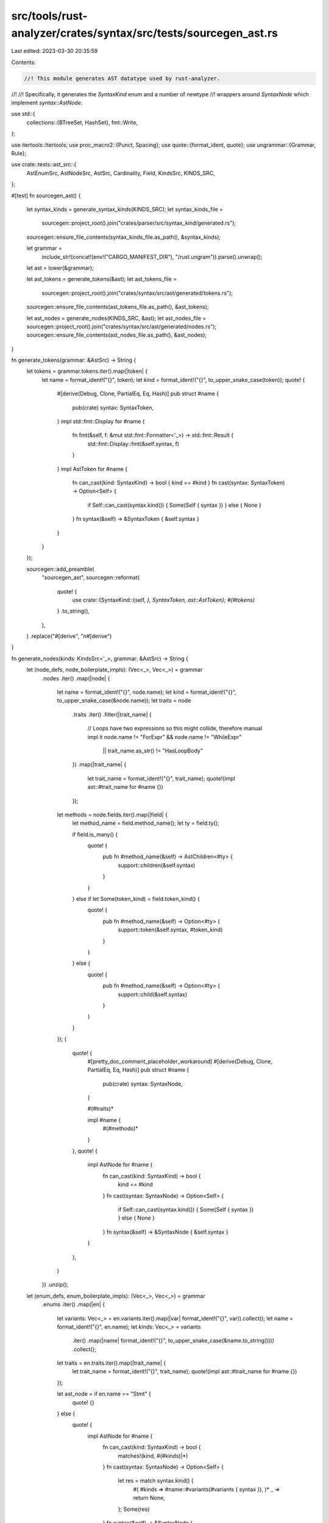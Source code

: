 src/tools/rust-analyzer/crates/syntax/src/tests/sourcegen_ast.rs
================================================================

Last edited: 2023-03-30 20:35:59

Contents:

.. code-block:: rs

    //! This module generates AST datatype used by rust-analyzer.
//!
//! Specifically, it generates the `SyntaxKind` enum and a number of newtype
//! wrappers around `SyntaxNode` which implement `syntax::AstNode`.

use std::{
    collections::{BTreeSet, HashSet},
    fmt::Write,
};

use itertools::Itertools;
use proc_macro2::{Punct, Spacing};
use quote::{format_ident, quote};
use ungrammar::{Grammar, Rule};

use crate::tests::ast_src::{
    AstEnumSrc, AstNodeSrc, AstSrc, Cardinality, Field, KindsSrc, KINDS_SRC,
};

#[test]
fn sourcegen_ast() {
    let syntax_kinds = generate_syntax_kinds(KINDS_SRC);
    let syntax_kinds_file =
        sourcegen::project_root().join("crates/parser/src/syntax_kind/generated.rs");
    sourcegen::ensure_file_contents(syntax_kinds_file.as_path(), &syntax_kinds);

    let grammar =
        include_str!(concat!(env!("CARGO_MANIFEST_DIR"), "/rust.ungram")).parse().unwrap();
    let ast = lower(&grammar);

    let ast_tokens = generate_tokens(&ast);
    let ast_tokens_file =
        sourcegen::project_root().join("crates/syntax/src/ast/generated/tokens.rs");
    sourcegen::ensure_file_contents(ast_tokens_file.as_path(), &ast_tokens);

    let ast_nodes = generate_nodes(KINDS_SRC, &ast);
    let ast_nodes_file = sourcegen::project_root().join("crates/syntax/src/ast/generated/nodes.rs");
    sourcegen::ensure_file_contents(ast_nodes_file.as_path(), &ast_nodes);
}

fn generate_tokens(grammar: &AstSrc) -> String {
    let tokens = grammar.tokens.iter().map(|token| {
        let name = format_ident!("{}", token);
        let kind = format_ident!("{}", to_upper_snake_case(token));
        quote! {
            #[derive(Debug, Clone, PartialEq, Eq, Hash)]
            pub struct #name {
                pub(crate) syntax: SyntaxToken,
            }
            impl std::fmt::Display for #name {
                fn fmt(&self, f: &mut std::fmt::Formatter<'_>) -> std::fmt::Result {
                    std::fmt::Display::fmt(&self.syntax, f)
                }
            }
            impl AstToken for #name {
                fn can_cast(kind: SyntaxKind) -> bool { kind == #kind }
                fn cast(syntax: SyntaxToken) -> Option<Self> {
                    if Self::can_cast(syntax.kind()) { Some(Self { syntax }) } else { None }
                }
                fn syntax(&self) -> &SyntaxToken { &self.syntax }
            }
        }
    });

    sourcegen::add_preamble(
        "sourcegen_ast",
        sourcegen::reformat(
            quote! {
                use crate::{SyntaxKind::{self, *}, SyntaxToken, ast::AstToken};
                #(#tokens)*
            }
            .to_string(),
        ),
    )
    .replace("#[derive", "\n#[derive")
}

fn generate_nodes(kinds: KindsSrc<'_>, grammar: &AstSrc) -> String {
    let (node_defs, node_boilerplate_impls): (Vec<_>, Vec<_>) = grammar
        .nodes
        .iter()
        .map(|node| {
            let name = format_ident!("{}", node.name);
            let kind = format_ident!("{}", to_upper_snake_case(&node.name));
            let traits = node
                .traits
                .iter()
                .filter(|trait_name| {
                    // Loops have two expressions so this might collide, therefore manual impl it
                    node.name != "ForExpr" && node.name != "WhileExpr"
                        || trait_name.as_str() != "HasLoopBody"
                })
                .map(|trait_name| {
                    let trait_name = format_ident!("{}", trait_name);
                    quote!(impl ast::#trait_name for #name {})
                });

            let methods = node.fields.iter().map(|field| {
                let method_name = field.method_name();
                let ty = field.ty();

                if field.is_many() {
                    quote! {
                        pub fn #method_name(&self) -> AstChildren<#ty> {
                            support::children(&self.syntax)
                        }
                    }
                } else if let Some(token_kind) = field.token_kind() {
                    quote! {
                        pub fn #method_name(&self) -> Option<#ty> {
                            support::token(&self.syntax, #token_kind)
                        }
                    }
                } else {
                    quote! {
                        pub fn #method_name(&self) -> Option<#ty> {
                            support::child(&self.syntax)
                        }
                    }
                }
            });
            (
                quote! {
                    #[pretty_doc_comment_placeholder_workaround]
                    #[derive(Debug, Clone, PartialEq, Eq, Hash)]
                    pub struct #name {
                        pub(crate) syntax: SyntaxNode,
                    }

                    #(#traits)*

                    impl #name {
                        #(#methods)*
                    }
                },
                quote! {
                    impl AstNode for #name {
                        fn can_cast(kind: SyntaxKind) -> bool {
                            kind == #kind
                        }
                        fn cast(syntax: SyntaxNode) -> Option<Self> {
                            if Self::can_cast(syntax.kind()) { Some(Self { syntax }) } else { None }
                        }
                        fn syntax(&self) -> &SyntaxNode { &self.syntax }
                    }
                },
            )
        })
        .unzip();

    let (enum_defs, enum_boilerplate_impls): (Vec<_>, Vec<_>) = grammar
        .enums
        .iter()
        .map(|en| {
            let variants: Vec<_> = en.variants.iter().map(|var| format_ident!("{}", var)).collect();
            let name = format_ident!("{}", en.name);
            let kinds: Vec<_> = variants
                .iter()
                .map(|name| format_ident!("{}", to_upper_snake_case(&name.to_string())))
                .collect();
            let traits = en.traits.iter().map(|trait_name| {
                let trait_name = format_ident!("{}", trait_name);
                quote!(impl ast::#trait_name for #name {})
            });

            let ast_node = if en.name == "Stmt" {
                quote! {}
            } else {
                quote! {
                    impl AstNode for #name {
                        fn can_cast(kind: SyntaxKind) -> bool {
                            matches!(kind, #(#kinds)|*)
                        }
                        fn cast(syntax: SyntaxNode) -> Option<Self> {
                            let res = match syntax.kind() {
                                #(
                                #kinds => #name::#variants(#variants { syntax }),
                                )*
                                _ => return None,
                            };
                            Some(res)
                        }
                        fn syntax(&self) -> &SyntaxNode {
                            match self {
                                #(
                                #name::#variants(it) => &it.syntax,
                                )*
                            }
                        }
                    }
                }
            };

            (
                quote! {
                    #[pretty_doc_comment_placeholder_workaround]
                    #[derive(Debug, Clone, PartialEq, Eq, Hash)]
                    pub enum #name {
                        #(#variants(#variants),)*
                    }

                    #(#traits)*
                },
                quote! {
                    #(
                        impl From<#variants> for #name {
                            fn from(node: #variants) -> #name {
                                #name::#variants(node)
                            }
                        }
                    )*
                    #ast_node
                },
            )
        })
        .unzip();

    let (any_node_defs, any_node_boilerplate_impls): (Vec<_>, Vec<_>) = grammar
        .nodes
        .iter()
        .flat_map(|node| node.traits.iter().map(move |t| (t, node)))
        .into_group_map()
        .into_iter()
        .sorted_by_key(|(k, _)| *k)
        .map(|(trait_name, nodes)| {
            let name = format_ident!("Any{}", trait_name);
            let trait_name = format_ident!("{}", trait_name);
            let kinds: Vec<_> = nodes
                .iter()
                .map(|name| format_ident!("{}", to_upper_snake_case(&name.name.to_string())))
                .collect();

            (
                quote! {
                    #[pretty_doc_comment_placeholder_workaround]
                    #[derive(Debug, Clone, PartialEq, Eq, Hash)]
                    pub struct #name {
                        pub(crate) syntax: SyntaxNode,
                    }
                    impl ast::#trait_name for #name {}
                },
                quote! {
                    impl #name {
                        #[inline]
                        pub fn new<T: ast::#trait_name>(node: T) -> #name {
                            #name {
                                syntax: node.syntax().clone()
                            }
                        }
                    }
                    impl AstNode for #name {
                        fn can_cast(kind: SyntaxKind) -> bool {
                            matches!(kind, #(#kinds)|*)
                        }
                        fn cast(syntax: SyntaxNode) -> Option<Self> {
                            Self::can_cast(syntax.kind()).then_some(#name { syntax })
                        }
                        fn syntax(&self) -> &SyntaxNode {
                            &self.syntax
                        }
                    }
                },
            )
        })
        .unzip();

    let enum_names = grammar.enums.iter().map(|it| &it.name);
    let node_names = grammar.nodes.iter().map(|it| &it.name);

    let display_impls =
        enum_names.chain(node_names.clone()).map(|it| format_ident!("{}", it)).map(|name| {
            quote! {
                impl std::fmt::Display for #name {
                    fn fmt(&self, f: &mut std::fmt::Formatter<'_>) -> std::fmt::Result {
                        std::fmt::Display::fmt(self.syntax(), f)
                    }
                }
            }
        });

    let defined_nodes: HashSet<_> = node_names.collect();

    for node in kinds
        .nodes
        .iter()
        .map(|kind| to_pascal_case(kind))
        .filter(|name| !defined_nodes.iter().any(|&it| it == name))
    {
        drop(node)
        // FIXME: restore this
        // eprintln!("Warning: node {} not defined in ast source", node);
    }

    let ast = quote! {
        #![allow(non_snake_case)]
        use crate::{
            SyntaxNode, SyntaxToken, SyntaxKind::{self, *},
            ast::{self, AstNode, AstChildren, support},
            T,
        };

        #(#node_defs)*
        #(#enum_defs)*
        #(#any_node_defs)*
        #(#node_boilerplate_impls)*
        #(#enum_boilerplate_impls)*
        #(#any_node_boilerplate_impls)*
        #(#display_impls)*
    };

    let ast = ast.to_string().replace("T ! [", "T![");

    let mut res = String::with_capacity(ast.len() * 2);

    let mut docs =
        grammar.nodes.iter().map(|it| &it.doc).chain(grammar.enums.iter().map(|it| &it.doc));

    for chunk in ast.split("# [pretty_doc_comment_placeholder_workaround] ") {
        res.push_str(chunk);
        if let Some(doc) = docs.next() {
            write_doc_comment(doc, &mut res);
        }
    }

    let res = sourcegen::add_preamble("sourcegen_ast", sourcegen::reformat(res));
    res.replace("#[derive", "\n#[derive")
}

fn write_doc_comment(contents: &[String], dest: &mut String) {
    for line in contents {
        writeln!(dest, "///{line}").unwrap();
    }
}

fn generate_syntax_kinds(grammar: KindsSrc<'_>) -> String {
    let (single_byte_tokens_values, single_byte_tokens): (Vec<_>, Vec<_>) = grammar
        .punct
        .iter()
        .filter(|(token, _name)| token.len() == 1)
        .map(|(token, name)| (token.chars().next().unwrap(), format_ident!("{}", name)))
        .unzip();

    let punctuation_values = grammar.punct.iter().map(|(token, _name)| {
        if "{}[]()".contains(token) {
            let c = token.chars().next().unwrap();
            quote! { #c }
        } else {
            let cs = token.chars().map(|c| Punct::new(c, Spacing::Joint));
            quote! { #(#cs)* }
        }
    });
    let punctuation =
        grammar.punct.iter().map(|(_token, name)| format_ident!("{}", name)).collect::<Vec<_>>();

    let x = |&name| match name {
        "Self" => format_ident!("SELF_TYPE_KW"),
        name => format_ident!("{}_KW", to_upper_snake_case(name)),
    };
    let full_keywords_values = grammar.keywords;
    let full_keywords = full_keywords_values.iter().map(x);

    let contextual_keywords_values = &grammar.contextual_keywords;
    let contextual_keywords = contextual_keywords_values.iter().map(x);

    let all_keywords_values = grammar
        .keywords
        .iter()
        .chain(grammar.contextual_keywords.iter())
        .copied()
        .collect::<Vec<_>>();
    let all_keywords_idents = all_keywords_values.iter().map(|kw| format_ident!("{}", kw));
    let all_keywords = all_keywords_values.iter().map(x).collect::<Vec<_>>();

    let literals =
        grammar.literals.iter().map(|name| format_ident!("{}", name)).collect::<Vec<_>>();

    let tokens = grammar.tokens.iter().map(|name| format_ident!("{}", name)).collect::<Vec<_>>();

    let nodes = grammar.nodes.iter().map(|name| format_ident!("{}", name)).collect::<Vec<_>>();

    let ast = quote! {
        #![allow(bad_style, missing_docs, unreachable_pub)]
        /// The kind of syntax node, e.g. `IDENT`, `USE_KW`, or `STRUCT`.
        #[derive(Clone, Copy, PartialEq, Eq, PartialOrd, Ord, Hash, Debug)]
        #[repr(u16)]
        pub enum SyntaxKind {
            // Technical SyntaxKinds: they appear temporally during parsing,
            // but never end up in the final tree
            #[doc(hidden)]
            TOMBSTONE,
            #[doc(hidden)]
            EOF,
            #(#punctuation,)*
            #(#all_keywords,)*
            #(#literals,)*
            #(#tokens,)*
            #(#nodes,)*

            // Technical kind so that we can cast from u16 safely
            #[doc(hidden)]
            __LAST,
        }
        use self::SyntaxKind::*;

        impl SyntaxKind {
            pub fn is_keyword(self) -> bool {
                matches!(self, #(#all_keywords)|*)
            }

            pub fn is_punct(self) -> bool {

                matches!(self, #(#punctuation)|*)

            }

            pub fn is_literal(self) -> bool {
                matches!(self, #(#literals)|*)
            }

            pub fn from_keyword(ident: &str) -> Option<SyntaxKind> {
                let kw = match ident {
                    #(#full_keywords_values => #full_keywords,)*
                    _ => return None,
                };
                Some(kw)
            }

            pub fn from_contextual_keyword(ident: &str) -> Option<SyntaxKind> {
                let kw = match ident {
                    #(#contextual_keywords_values => #contextual_keywords,)*
                    _ => return None,
                };
                Some(kw)
            }

            pub fn from_char(c: char) -> Option<SyntaxKind> {
                let tok = match c {
                    #(#single_byte_tokens_values => #single_byte_tokens,)*
                    _ => return None,
                };
                Some(tok)
            }
        }

        #[macro_export]
        macro_rules! T {
            #([#punctuation_values] => { $crate::SyntaxKind::#punctuation };)*
            #([#all_keywords_idents] => { $crate::SyntaxKind::#all_keywords };)*
            [lifetime_ident] => { $crate::SyntaxKind::LIFETIME_IDENT };
            [ident] => { $crate::SyntaxKind::IDENT };
            [shebang] => { $crate::SyntaxKind::SHEBANG };
        }
        pub use T;
    };

    sourcegen::add_preamble("sourcegen_ast", sourcegen::reformat(ast.to_string()))
}

fn to_upper_snake_case(s: &str) -> String {
    let mut buf = String::with_capacity(s.len());
    let mut prev = false;
    for c in s.chars() {
        if c.is_ascii_uppercase() && prev {
            buf.push('_')
        }
        prev = true;

        buf.push(c.to_ascii_uppercase());
    }
    buf
}

fn to_lower_snake_case(s: &str) -> String {
    let mut buf = String::with_capacity(s.len());
    let mut prev = false;
    for c in s.chars() {
        if c.is_ascii_uppercase() && prev {
            buf.push('_')
        }
        prev = true;

        buf.push(c.to_ascii_lowercase());
    }
    buf
}

fn to_pascal_case(s: &str) -> String {
    let mut buf = String::with_capacity(s.len());
    let mut prev_is_underscore = true;
    for c in s.chars() {
        if c == '_' {
            prev_is_underscore = true;
        } else if prev_is_underscore {
            buf.push(c.to_ascii_uppercase());
            prev_is_underscore = false;
        } else {
            buf.push(c.to_ascii_lowercase());
        }
    }
    buf
}

fn pluralize(s: &str) -> String {
    format!("{s}s")
}

impl Field {
    fn is_many(&self) -> bool {
        matches!(self, Field::Node { cardinality: Cardinality::Many, .. })
    }
    fn token_kind(&self) -> Option<proc_macro2::TokenStream> {
        match self {
            Field::Token(token) => {
                let token: proc_macro2::TokenStream = token.parse().unwrap();
                Some(quote! { T![#token] })
            }
            _ => None,
        }
    }
    fn method_name(&self) -> proc_macro2::Ident {
        match self {
            Field::Token(name) => {
                let name = match name.as_str() {
                    ";" => "semicolon",
                    "->" => "thin_arrow",
                    "'{'" => "l_curly",
                    "'}'" => "r_curly",
                    "'('" => "l_paren",
                    "')'" => "r_paren",
                    "'['" => "l_brack",
                    "']'" => "r_brack",
                    "<" => "l_angle",
                    ">" => "r_angle",
                    "=" => "eq",
                    "!" => "excl",
                    "*" => "star",
                    "&" => "amp",
                    "_" => "underscore",
                    "." => "dot",
                    ".." => "dotdot",
                    "..." => "dotdotdot",
                    "..=" => "dotdoteq",
                    "=>" => "fat_arrow",
                    "@" => "at",
                    ":" => "colon",
                    "::" => "coloncolon",
                    "#" => "pound",
                    "?" => "question_mark",
                    "," => "comma",
                    "|" => "pipe",
                    "~" => "tilde",
                    _ => name,
                };
                format_ident!("{}_token", name)
            }
            Field::Node { name, .. } => {
                if name == "type" {
                    format_ident!("ty")
                } else {
                    format_ident!("{}", name)
                }
            }
        }
    }
    fn ty(&self) -> proc_macro2::Ident {
        match self {
            Field::Token(_) => format_ident!("SyntaxToken"),
            Field::Node { ty, .. } => format_ident!("{}", ty),
        }
    }
}

fn lower(grammar: &Grammar) -> AstSrc {
    let mut res = AstSrc {
        tokens: "Whitespace Comment String ByteString IntNumber FloatNumber Char Byte Ident"
            .split_ascii_whitespace()
            .map(|it| it.to_string())
            .collect::<Vec<_>>(),
        ..Default::default()
    };

    let nodes = grammar.iter().collect::<Vec<_>>();

    for &node in &nodes {
        let name = grammar[node].name.clone();
        let rule = &grammar[node].rule;
        match lower_enum(grammar, rule) {
            Some(variants) => {
                let enum_src = AstEnumSrc { doc: Vec::new(), name, traits: Vec::new(), variants };
                res.enums.push(enum_src);
            }
            None => {
                let mut fields = Vec::new();
                lower_rule(&mut fields, grammar, None, rule);
                res.nodes.push(AstNodeSrc { doc: Vec::new(), name, traits: Vec::new(), fields });
            }
        }
    }

    deduplicate_fields(&mut res);
    extract_enums(&mut res);
    extract_struct_traits(&mut res);
    extract_enum_traits(&mut res);
    res
}

fn lower_enum(grammar: &Grammar, rule: &Rule) -> Option<Vec<String>> {
    let alternatives = match rule {
        Rule::Alt(it) => it,
        _ => return None,
    };
    let mut variants = Vec::new();
    for alternative in alternatives {
        match alternative {
            Rule::Node(it) => variants.push(grammar[*it].name.clone()),
            Rule::Token(it) if grammar[*it].name == ";" => (),
            _ => return None,
        }
    }
    Some(variants)
}

fn lower_rule(acc: &mut Vec<Field>, grammar: &Grammar, label: Option<&String>, rule: &Rule) {
    if lower_comma_list(acc, grammar, label, rule) {
        return;
    }

    match rule {
        Rule::Node(node) => {
            let ty = grammar[*node].name.clone();
            let name = label.cloned().unwrap_or_else(|| to_lower_snake_case(&ty));
            let field = Field::Node { name, ty, cardinality: Cardinality::Optional };
            acc.push(field);
        }
        Rule::Token(token) => {
            assert!(label.is_none());
            let mut name = grammar[*token].name.clone();
            if name != "int_number" && name != "string" {
                if "[]{}()".contains(&name) {
                    name = format!("'{name}'");
                }
                let field = Field::Token(name);
                acc.push(field);
            }
        }
        Rule::Rep(inner) => {
            if let Rule::Node(node) = &**inner {
                let ty = grammar[*node].name.clone();
                let name = label.cloned().unwrap_or_else(|| pluralize(&to_lower_snake_case(&ty)));
                let field = Field::Node { name, ty, cardinality: Cardinality::Many };
                acc.push(field);
                return;
            }
            panic!("unhandled rule: {rule:?}")
        }
        Rule::Labeled { label: l, rule } => {
            assert!(label.is_none());
            let manually_implemented = matches!(
                l.as_str(),
                "lhs"
                    | "rhs"
                    | "then_branch"
                    | "else_branch"
                    | "start"
                    | "end"
                    | "op"
                    | "index"
                    | "base"
                    | "value"
                    | "trait"
                    | "self_ty"
                    | "iterable"
                    | "condition"
            );
            if manually_implemented {
                return;
            }
            lower_rule(acc, grammar, Some(l), rule);
        }
        Rule::Seq(rules) | Rule::Alt(rules) => {
            for rule in rules {
                lower_rule(acc, grammar, label, rule)
            }
        }
        Rule::Opt(rule) => lower_rule(acc, grammar, label, rule),
    }
}

// (T (',' T)* ','?)
fn lower_comma_list(
    acc: &mut Vec<Field>,
    grammar: &Grammar,
    label: Option<&String>,
    rule: &Rule,
) -> bool {
    let rule = match rule {
        Rule::Seq(it) => it,
        _ => return false,
    };
    let (node, repeat, trailing_comma) = match rule.as_slice() {
        [Rule::Node(node), Rule::Rep(repeat), Rule::Opt(trailing_comma)] => {
            (node, repeat, trailing_comma)
        }
        _ => return false,
    };
    let repeat = match &**repeat {
        Rule::Seq(it) => it,
        _ => return false,
    };
    match repeat.as_slice() {
        [comma, Rule::Node(n)] if comma == &**trailing_comma && n == node => (),
        _ => return false,
    }
    let ty = grammar[*node].name.clone();
    let name = label.cloned().unwrap_or_else(|| pluralize(&to_lower_snake_case(&ty)));
    let field = Field::Node { name, ty, cardinality: Cardinality::Many };
    acc.push(field);
    true
}

fn deduplicate_fields(ast: &mut AstSrc) {
    for node in &mut ast.nodes {
        let mut i = 0;
        'outer: while i < node.fields.len() {
            for j in 0..i {
                let f1 = &node.fields[i];
                let f2 = &node.fields[j];
                if f1 == f2 {
                    node.fields.remove(i);
                    continue 'outer;
                }
            }
            i += 1;
        }
    }
}

fn extract_enums(ast: &mut AstSrc) {
    for node in &mut ast.nodes {
        for enm in &ast.enums {
            let mut to_remove = Vec::new();
            for (i, field) in node.fields.iter().enumerate() {
                let ty = field.ty().to_string();
                if enm.variants.iter().any(|it| it == &ty) {
                    to_remove.push(i);
                }
            }
            if to_remove.len() == enm.variants.len() {
                node.remove_field(to_remove);
                let ty = enm.name.clone();
                let name = to_lower_snake_case(&ty);
                node.fields.push(Field::Node { name, ty, cardinality: Cardinality::Optional });
            }
        }
    }
}

fn extract_struct_traits(ast: &mut AstSrc) {
    let traits: &[(&str, &[&str])] = &[
        ("HasAttrs", &["attrs"]),
        ("HasName", &["name"]),
        ("HasVisibility", &["visibility"]),
        ("HasGenericParams", &["generic_param_list", "where_clause"]),
        ("HasTypeBounds", &["type_bound_list", "colon_token"]),
        ("HasModuleItem", &["items"]),
        ("HasLoopBody", &["label", "loop_body"]),
        ("HasArgList", &["arg_list"]),
    ];

    for node in &mut ast.nodes {
        for (name, methods) in traits {
            extract_struct_trait(node, name, methods);
        }
    }

    let nodes_with_doc_comments = [
        "SourceFile",
        "Fn",
        "Struct",
        "Union",
        "RecordField",
        "TupleField",
        "Enum",
        "Variant",
        "Trait",
        "Module",
        "Static",
        "Const",
        "TypeAlias",
        "Impl",
        "ExternBlock",
        "ExternCrate",
        "MacroCall",
        "MacroRules",
        "MacroDef",
        "Use",
    ];

    for node in &mut ast.nodes {
        if nodes_with_doc_comments.contains(&&*node.name) {
            node.traits.push("HasDocComments".into());
        }
    }
}

fn extract_struct_trait(node: &mut AstNodeSrc, trait_name: &str, methods: &[&str]) {
    let mut to_remove = Vec::new();
    for (i, field) in node.fields.iter().enumerate() {
        let method_name = field.method_name().to_string();
        if methods.iter().any(|&it| it == method_name) {
            to_remove.push(i);
        }
    }
    if to_remove.len() == methods.len() {
        node.traits.push(trait_name.to_string());
        node.remove_field(to_remove);
    }
}

fn extract_enum_traits(ast: &mut AstSrc) {
    for enm in &mut ast.enums {
        if enm.name == "Stmt" {
            continue;
        }
        let nodes = &ast.nodes;
        let mut variant_traits = enm
            .variants
            .iter()
            .map(|var| nodes.iter().find(|it| &it.name == var).unwrap())
            .map(|node| node.traits.iter().cloned().collect::<BTreeSet<_>>());

        let mut enum_traits = match variant_traits.next() {
            Some(it) => it,
            None => continue,
        };
        for traits in variant_traits {
            enum_traits = enum_traits.intersection(&traits).cloned().collect();
        }
        enm.traits = enum_traits.into_iter().collect();
    }
}

impl AstNodeSrc {
    fn remove_field(&mut self, to_remove: Vec<usize>) {
        to_remove.into_iter().rev().for_each(|idx| {
            self.fields.remove(idx);
        });
    }
}


